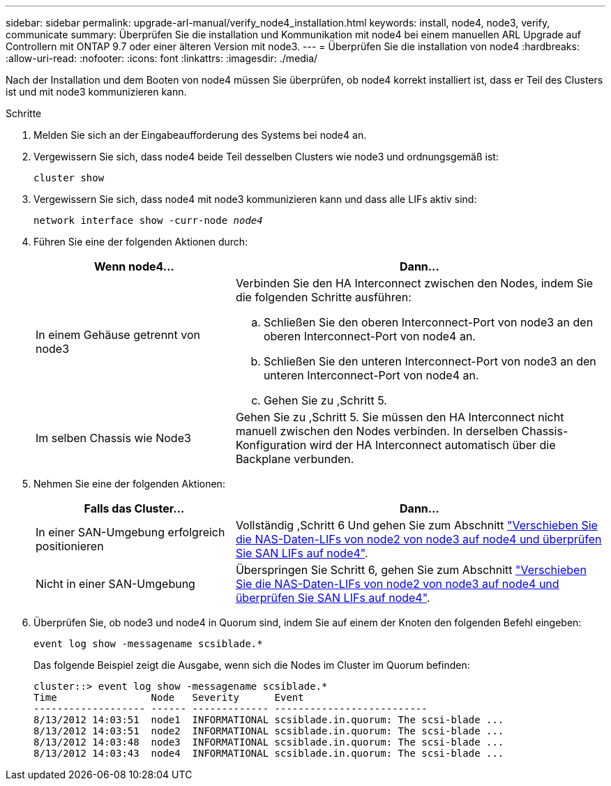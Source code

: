 ---
sidebar: sidebar 
permalink: upgrade-arl-manual/verify_node4_installation.html 
keywords: install, node4, node3, verify, communicate 
summary: Überprüfen Sie die installation und Kommunikation mit node4 bei einem manuellen ARL Upgrade auf Controllern mit ONTAP 9.7 oder einer älteren Version mit node3. 
---
= Überprüfen Sie die installation von node4
:hardbreaks:
:allow-uri-read: 
:nofooter: 
:icons: font
:linkattrs: 
:imagesdir: ./media/


[role="lead"]
Nach der Installation und dem Booten von node4 müssen Sie überprüfen, ob node4 korrekt installiert ist, dass er Teil des Clusters ist und mit node3 kommunizieren kann.

.Schritte
. Melden Sie sich an der Eingabeaufforderung des Systems bei node4 an.
. Vergewissern Sie sich, dass node4 beide Teil desselben Clusters wie node3 und ordnungsgemäß ist:
+
`cluster show`

. Vergewissern Sie sich, dass node4 mit node3 kommunizieren kann und dass alle LIFs aktiv sind:
+
`network interface show -curr-node _node4_`

. Führen Sie eine der folgenden Aktionen durch:
+
[cols="35,65"]
|===
| Wenn node4... | Dann... 


| In einem Gehäuse getrennt von node3  a| 
Verbinden Sie den HA Interconnect zwischen den Nodes, indem Sie die folgenden Schritte ausführen:

.. Schließen Sie den oberen Interconnect-Port von node3 an den oberen Interconnect-Port von node4 an.
.. Schließen Sie den unteren Interconnect-Port von node3 an den unteren Interconnect-Port von node4 an.
.. Gehen Sie zu ,Schritt 5.




| Im selben Chassis wie Node3 | Gehen Sie zu ,Schritt 5. Sie müssen den HA Interconnect nicht manuell zwischen den Nodes verbinden. In derselben Chassis-Konfiguration wird der HA Interconnect automatisch über die Backplane verbunden. 
|===
. [[Schritt5]]Nehmen Sie eine der folgenden Aktionen:
+
[cols="35,65"]
|===
| Falls das Cluster... | Dann... 


| In einer SAN-Umgebung erfolgreich positionieren | Vollständig ,Schritt 6 Und gehen Sie zum Abschnitt link:move_nas_lifs_node2_from_node3_node4_verify_san_lifs_node4.html["Verschieben Sie die NAS-Daten-LIFs von node2 von node3 auf node4 und überprüfen Sie SAN LIFs auf node4"]. 


| Nicht in einer SAN-Umgebung | Überspringen Sie Schritt 6, gehen Sie zum Abschnitt link:move_nas_lifs_node2_from_node3_node4_verify_san_lifs_node4.html["Verschieben Sie die NAS-Daten-LIFs von node2 von node3 auf node4 und überprüfen Sie SAN LIFs auf node4"]. 
|===
. [[Schritt6]]Überprüfen Sie, ob node3 und node4 in Quorum sind, indem Sie auf einem der Knoten den folgenden Befehl eingeben:
+
`event log show -messagename scsiblade.*`

+
Das folgende Beispiel zeigt die Ausgabe, wenn sich die Nodes im Cluster im Quorum befinden:

+
[listing]
----
cluster::> event log show -messagename scsiblade.*
Time                Node   Severity      Event
------------------- ------ ------------- --------------------------
8/13/2012 14:03:51  node1  INFORMATIONAL scsiblade.in.quorum: The scsi-blade ...
8/13/2012 14:03:51  node2  INFORMATIONAL scsiblade.in.quorum: The scsi-blade ...
8/13/2012 14:03:48  node3  INFORMATIONAL scsiblade.in.quorum: The scsi-blade ...
8/13/2012 14:03:43  node4  INFORMATIONAL scsiblade.in.quorum: The scsi-blade ...
----

